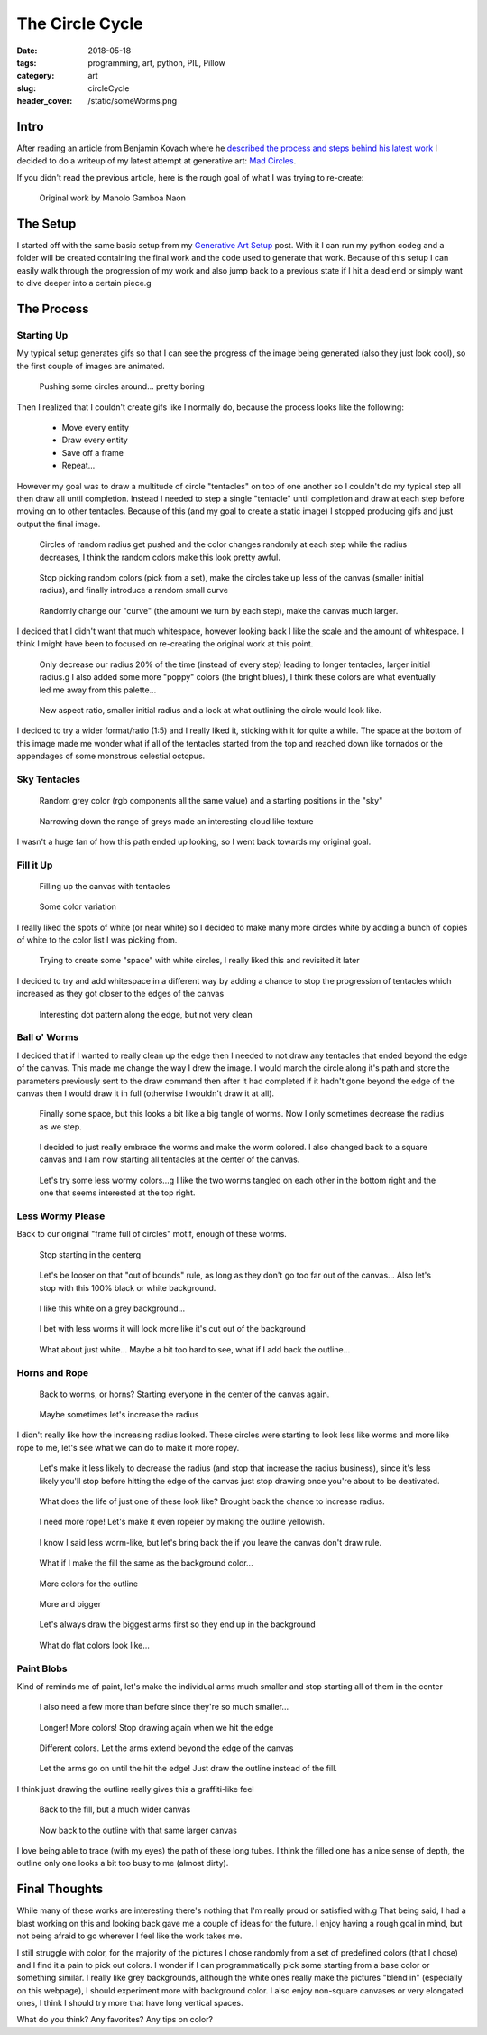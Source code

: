 The Circle Cycle
################

:date: 2018-05-18
:tags: programming, art, python, PIL, Pillow
:category: art
:slug: circleCycle
:header_cover: /static/someWorms.png


Intro
=====

After reading an article from Benjamin Kovach where he `described the process
and steps behind his latest work
<https://www.kovach.me/posts/2018-04-30-blotch.html>`_ I decided to do a
writeup of my latest attempt at generative art: `Mad Circles <{filename}moreCircles.rst>`_.


If you didn't read the previous article, here is the rough goal of what I was
trying to re-create:

.. figure:: http://manoloide.com/works/pluscode/img/pluscode_01.jpg
    :alt: A multitude of overlapping circles on a large framed print
    :figwidth: 600px
    :target: http://manoloide.com/works/pluscode/

    Original work by Manolo Gamboa Naon

The Setup
=========

I started off with the same basic setup from my `Generative Art Setup
<{filename}moreCircles.rst>`_ post. With it I can run my python codeg
and a folder will be created containing the final work and the code used to
generate that work. Because of this setup I can easily walk through the
progression of my work and also jump back to a previous state if I hit a dead
end or simply want to dive deeper into a certain piece.g

.. note::g
    I decided to try out Python 3.7 because of a new feature, `Data Classes
    <https://www.python.org/dev/peps/pep-0557/>`_ (I think this might be the
    killer feature that will make people start using typing in Python). If
    you want to try out any of my code samples you'll have to have at least
    3.7

The Process
===========

Starting Up
-----------

My typical setup generates gifs so that I can see the progress of the image
being generated (also they just look cool), so the first couple of images are
animated.


.. figure:: https://github.com/jChapman/interestingCircles/blob/master/2018-05-14%2021.28.22/final.gif?raw=true

    Pushing some circles around... pretty boring

Then I realized that I couldn't create gifs like I normally do, because the process looks like the following:

    * Move every entity
    * Draw every entity
    * Save off a frame
    * Repeat...

However my goal was to draw a multitude of circle "tentacles" on top of one
another so I couldn't do my typical step all then draw all until completion.
Instead I needed to step a single "tentacle" until completion and draw at
each step before moving on to other tentacles. Because of this (and my goal
to create a static image) I stopped producing gifs and just output the final
image.

.. figure:: https://github.com/jChapman/interestingCircles/blob/master/2018-05-14%2021.51.35/final.png?raw=true
    target: https://github.com/jChapman/interestingCircles/blob/master/2018-05-14%2021.51.35/final.png?raw=true

    Circles of random radius get pushed and the color changes randomly at
    each step while the radius decreases, I think the random colors make this
    look pretty awful.

.. figure:: https://github.com/jChapman/interestingCircles/blob/master/2018-05-14%2022.05.06/final.png?raw=true
    target: https://github.com/jChapman/interestingCircles/blob/master/2018-05-14%2022.05.06/final.png?raw=true

    Stop picking random colors (pick from a set), make the circles take up
    less of the canvas (smaller initial radius), and finally introduce a
    random small curve

.. figure:: https://github.com/jChapman/interestingCircles/blob/master/2018-05-14%2022.08.29/final.png?raw=true
    target: https://github.com/jChapman/interestingCircles/blob/master/2018-05-14%2022.08.29/final.png?raw=true

    Randomly change our "curve" (the amount we turn by each step), make the canvas much larger.

I decided that I didn't want that much whitespace, however looking back I
like the scale and the amount of whitespace. I think I might have been to
focused on re-creating the original work at this point.

.. figure:: https://github.com/jChapman/interestingCircles/blob/master/2018-05-14%2022.11.23/final.png?raw=true
    target: https://github.com/jChapman/interestingCircles/blob/master/2018-05-14%2022.11.23/final.png?raw=true

    Only decrease our radius 20% of the time (instead of every step) leading to longer tentacles, larger initial radius.g
    I also added some more "poppy" colors (the bright blues), I think these colors are what eventually led me away from this palette...

.. figure:: https://github.com/jChapman/interestingCircles/blob/master/2018-05-14%2022.18.13/final.png?raw=trueg
    target: https://github.com/jChapman/interestingCircles/blob/master/2018-05-14%2022.18.13/final.png?raw=trueg

    New aspect ratio, smaller initial radius and a look at what outlining the circle would look like.

I decided to try a wider format/ratio (1:5) and I really liked it, sticking
with it for quite a while. The space at the bottom of this image made me
wonder what if all of the tentacles started from the top and reached down
like tornados or the appendages of some monstrous celestial octopus.

Sky Tentacles
-------------

.. figure:: https://github.com/jChapman/interestingCircles/blob/master/2018-05-14%2022.20.49/final.png?raw=trueg
    target: https://github.com/jChapman/interestingCircles/blob/master/2018-05-14%2022.20.49/final.png?raw=trueg

    Random grey color (rgb components all the same value) and a starting positions in the "sky"

.. figure:: https://github.com/jChapman/interestingCircles/blob/master/2018-05-14%2022.22.27/final.png?raw=trueg
    target: https://github.com/jChapman/interestingCircles/blob/master/2018-05-14%2022.22.27/final.png?raw=trueg

    Narrowing down the range of greys made an interesting cloud like texture

I wasn't a huge fan of how this path ended up looking, so I went back towards my original goal.

Fill it Up
----------

.. figure:: https://github.com/jChapman/interestingCircles/blob/master/2018-05-14%2022.31.54/final.png?raw=trueg
    target: https://github.com/jChapman/interestingCircles/blob/master/2018-05-14%2022.31.54/final.png?raw=trueg

    Filling up the canvas with tentacles

.. figure:: https://github.com/jChapman/interestingCircles/blob/master/2018-05-14%2022.33.27/final.png?raw=trueg
    target: https://github.com/jChapman/interestingCircles/blob/master/2018-05-14%2022.33.27/final.png?raw=trueg

    Some color variation

I really liked the spots of white (or near white) so I decided to make many
more circles white by adding a bunch of copies of white to the color list I
was picking from.

.. figure:: https://github.com/jChapman/interestingCircles/blob/master/2018-05-14%2022.35.30/final.png?raw=trueg
    target: https://github.com/jChapman/interestingCircles/blob/master/2018-05-14%2022.35.30/final.png?raw=trueg

    Trying to create some "space" with white circles, I really liked this and revisited it later

I decided to try and add whitespace in a different way by adding a chance to
stop the progression of tentacles which increased as they got closer to the
edges of the canvas


.. figure:: https://github.com/jChapman/interestingCircles/blob/master/2018-05-14%2022.44.20/final.png?raw=trueg
    target: https://github.com/jChapman/interestingCircles/blob/master/2018-05-14%2022.44.20/final.png?raw=trueg

    Interesting dot pattern along the edge, but not very clean

Ball o' Worms
-------------

I decided that if I wanted to really clean up the edge then I needed to not
draw any tentacles that ended beyond the edge of the canvas. This made me
change the way I drew the image. I would march the circle along it's path and
store the parameters previously sent to the draw command then after it had
completed if it hadn't gone beyond the edge of the canvas then I would draw
it in full (otherwise I wouldn't draw it at all).

.. figure:: https://github.com/jChapman/interestingCircles/blob/master/2018-05-14%2022.56.07/final.png?raw=trueg
    target: https://github.com/jChapman/interestingCircles/blob/master/2018-05-14%2022.56.07/final.png?raw=trueg

    Finally some space, but this looks a bit like a big tangle of worms. Now I only sometimes decrease the radius as we step.

.. figure:: https://github.com/jChapman/interestingCircles/blob/master/2018-05-14%2023.03.16/final.png?raw=trueg
    target: https://github.com/jChapman/interestingCircles/blob/master/2018-05-14%2023.03.16/final.png?raw=trueg

    I decided to just really embrace the worms and make the worm colored. I
    also changed back to a square canvas and I am now starting all tentacles
    at the center of the canvas.

.. figure:: https://github.com/jChapman/interestingCircles/blob/master/2018-05-14%2023.08.41/final.png?raw=trueg
    target: https://github.com/jChapman/interestingCircles/blob/master/2018-05-14%2023.08.41/final.png?raw=trueg

    Let's try some less wormy colors...g
    I like the two worms tangled on each other in the bottom right and the one that seems interested at the top right.

Less Wormy Please
-----------------

Back to our original "frame full of circles" motif, enough of these worms.

.. figure:: https://github.com/jChapman/interestingCircles/blob/master/2018-05-14%2023.20.52/final.png?raw=trueg
    target: https://github.com/jChapman/interestingCircles/blob/master/2018-05-14%2023.20.52/final.png?raw=trueg

    Stop starting in the centerg

.. figure:: https://github.com/jChapman/interestingCircles/blob/master/2018-05-14%2023.25.59/final.png?raw=trueg
    target: https://github.com/jChapman/interestingCircles/blob/master/2018-05-14%2023.25.59/final.png?raw=trueg

    Let's be looser on that "out of bounds" rule, as long as they don't go
    too far out of the canvas... Also let's stop with this 100% black or
    white background.

.. figure:: https://github.com/jChapman/interestingCircles/blob/master/2018-05-14%2023.26.28/final.png?raw=trueg
    target: https://github.com/jChapman/interestingCircles/blob/master/2018-05-14%2023.26.28/final.png?raw=trueg

    I like this white on a grey background...

.. figure:: https://github.com/jChapman/interestingCircles/blob/master/2018-05-14%2023.27.46/final.png?raw=trueg
    target: https://github.com/jChapman/interestingCircles/blob/master/2018-05-14%2023.27.46/final.png?raw=trueg

    I bet with less worms it will look more like it's cut out of the background

.. figure:: https://github.com/jChapman/interestingCircles/blob/master/2018-05-14%2023.28.33/final.png?raw=trueg
    target: https://github.com/jChapman/interestingCircles/blob/master/2018-05-14%2023.28.33/final.png?raw=trueg

    What about just white... Maybe a bit too hard to see, what if I add back the outline...

Horns and Rope
--------------

.. figure:: https://github.com/jChapman/interestingCircles/blob/master/2018-05-14%2023.29.24/final.png?raw=trueg
    target: https://github.com/jChapman/interestingCircles/blob/master/2018-05-14%2023.29.24/final.png?raw=trueg

    Back to worms, or horns? Starting everyone in the center of the canvas again.

.. figure:: https://github.com/jChapman/interestingCircles/blob/master/2018-05-14%2023.36.41/final.png?raw=trueg
    target: https://github.com/jChapman/interestingCircles/blob/master/2018-05-14%2023.36.41/final.png?raw=trueg

    Maybe sometimes let's increase the radius

I didn't really like how the increasing radius looked. These circles were
starting to look less like worms and more like rope to me, let's see what we
can do to make it more ropey.

.. figure:: https://github.com/jChapman/interestingCircles/blob/master/2018-05-14%2023.38.00/final.png?raw=trueg
    target: https://github.com/jChapman/interestingCircles/blob/master/2018-05-14%2023.38.00/final.png?raw=trueg

    Let's make it less likely to decrease the radius (and stop that increase
    the radius business), since it's less likely you'll stop before hitting
    the edge of the canvas just stop drawing once you're about to be
    deativated.

.. figure:: https://github.com/jChapman/interestingCircles/blob/master/2018-05-14%2023.39.30/final.png?raw=trueg
    target: https://github.com/jChapman/interestingCircles/blob/master/2018-05-14%2023.39.30/final.png?raw=trueg

    What does the life of just one of these look like? Brought back the chance to increase radius.

.. figure:: https://github.com/jChapman/interestingCircles/blob/master/2018-05-14%2023.44.11/final.png?raw=trueg
    target: https://github.com/jChapman/interestingCircles/blob/master/2018-05-14%2023.44.11/final.png?raw=trueg

    I need more rope! Let's make it even ropeier by making the outline yellowish.

.. figure:: https://github.com/jChapman/interestingCircles/blob/master/2018-05-14%2023.45.01/final.png?raw=trueg
    target: https://github.com/jChapman/interestingCircles/blob/master/2018-05-14%2023.45.01/final.png?raw=trueg

    I know I said less worm-like, but let's bring back the if you leave the canvas don't draw rule.

.. figure:: https://github.com/jChapman/interestingCircles/blob/master/2018-05-14%2023.47.07/final.png?raw=trueg
    target: https://github.com/jChapman/interestingCircles/blob/master/2018-05-14%2023.47.07/final.png?raw=trueg

    What if I make the fill the same as the background color...

.. figure:: https://github.com/jChapman/interestingCircles/blob/master/2018-05-14%2023.48.19/final.png?raw=trueg
    target: https://github.com/jChapman/interestingCircles/blob/master/2018-05-14%2023.48.19/final.png?raw=trueg

    More colors for the outline

.. figure:: https://github.com/jChapman/interestingCircles/blob/master/2018-05-14%2023.50.16/final.png?raw=trueg
    target: https://github.com/jChapman/interestingCircles/blob/master/2018-05-14%2023.50.16/final.png?raw=trueg

    More and bigger

.. figure:: https://github.com/jChapman/interestingCircles/blob/master/2018-05-14%2023.53.50/final.png?raw=trueg
    target: https://github.com/jChapman/interestingCircles/blob/master/2018-05-14%2023.53.50/final.png?raw=trueg

    Let's always draw the biggest arms first so they end up in the background

.. figure:: https://github.com/jChapman/interestingCircles/blob/master/2018-05-14%2023.58.07/final.png?raw=trueg
    target: https://github.com/jChapman/interestingCircles/blob/master/2018-05-14%2023.58.07/final.png?raw=trueg

    What do flat colors look like...


Paint Blobs
-----------

Kind of reminds me of paint, let's make the individual arms much smaller and stop starting all of them in the center

.. figure:: https://github.com/jChapman/interestingCircles/blob/master/2018-05-14%2023.59.16/final.png?raw=trueg
    target: https://github.com/jChapman/interestingCircles/blob/master/2018-05-14%2023.59.16/final.png?raw=trueg

    I also need a few more than before since they're so much smaller...

.. figure:: https://github.com/jChapman/interestingCircles/blob/master/2018-05-15%2000.03.16/final.png?raw=true
    :target: https://github.com/jChapman/interestingCircles/blob/master/2018-05-15%2000.03.16/final.png?raw=true

    Longer! More colors! Stop drawing again when we hit the edge

.. figure:: https://github.com/jChapman/interestingCircles/blob/master/2018-05-15%2000.05.26/final.png?raw=true
    :target: https://github.com/jChapman/interestingCircles/blob/master/2018-05-15%2000.05.26/final.png?raw=true

    Different colors. Let the arms extend beyond the edge of the canvas


.. figure:: https://github.com/jChapman/interestingCircles/blob/master/2018-05-15%2000.09.52/final.png?raw=true
    :target: https://github.com/jChapman/interestingCircles/blob/master/2018-05-15%2000.09.52/final.png?raw=true

    Let the arms go on until the hit the edge! Just draw the outline instead of the fill.

I think just drawing the outline really gives this a graffiti-like feel

.. figure:: https://github.com/jChapman/interestingCircles/blob/master/2018-05-15%2000.28.21/final.png?raw=true
    :target: https://github.com/jChapman/interestingCircles/blob/master/2018-05-15%2000.28.21/final.png?raw=true

    Back to the fill, but a much wider canvas

.. figure:: https://github.com/jChapman/interestingCircles/blob/master/2018-05-15%2000.28.43/final.png?raw=true
    :target: https://github.com/jChapman/interestingCircles/blob/master/2018-05-15%2000.28.43/final.png?raw=true

    Now back to the outline with that same larger canvas

I love being able to trace (with my eyes) the path of these long tubes. I
think the filled one has a nice sense of depth, the outline only one looks a
bit too busy to me (almost dirty).

Final Thoughts
==============

While many of these works are interesting there's nothing that I'm really proud or satisfied with.g
That being said, I had a blast working on this and looking back gave me a couple of ideas for the future.
I enjoy having a rough goal in mind, but not being afraid to go wherever I feel like the work takes me.

I still struggle with color, for the majority of the pictures I chose
randomly from a set of predefined colors (that I chose) and I find it a pain
to pick out colors. I wonder if I can programmatically pick some starting
from a base color or something similar. I really like grey backgrounds,
although the white ones really make the pictures "blend in" (especially on
this webpage), I should experiment more with background color. I also enjoy
non-square canvases or very elongated ones, I think I should try more that
have long vertical spaces.

What do you think? Any favorites? Any tips on color?
